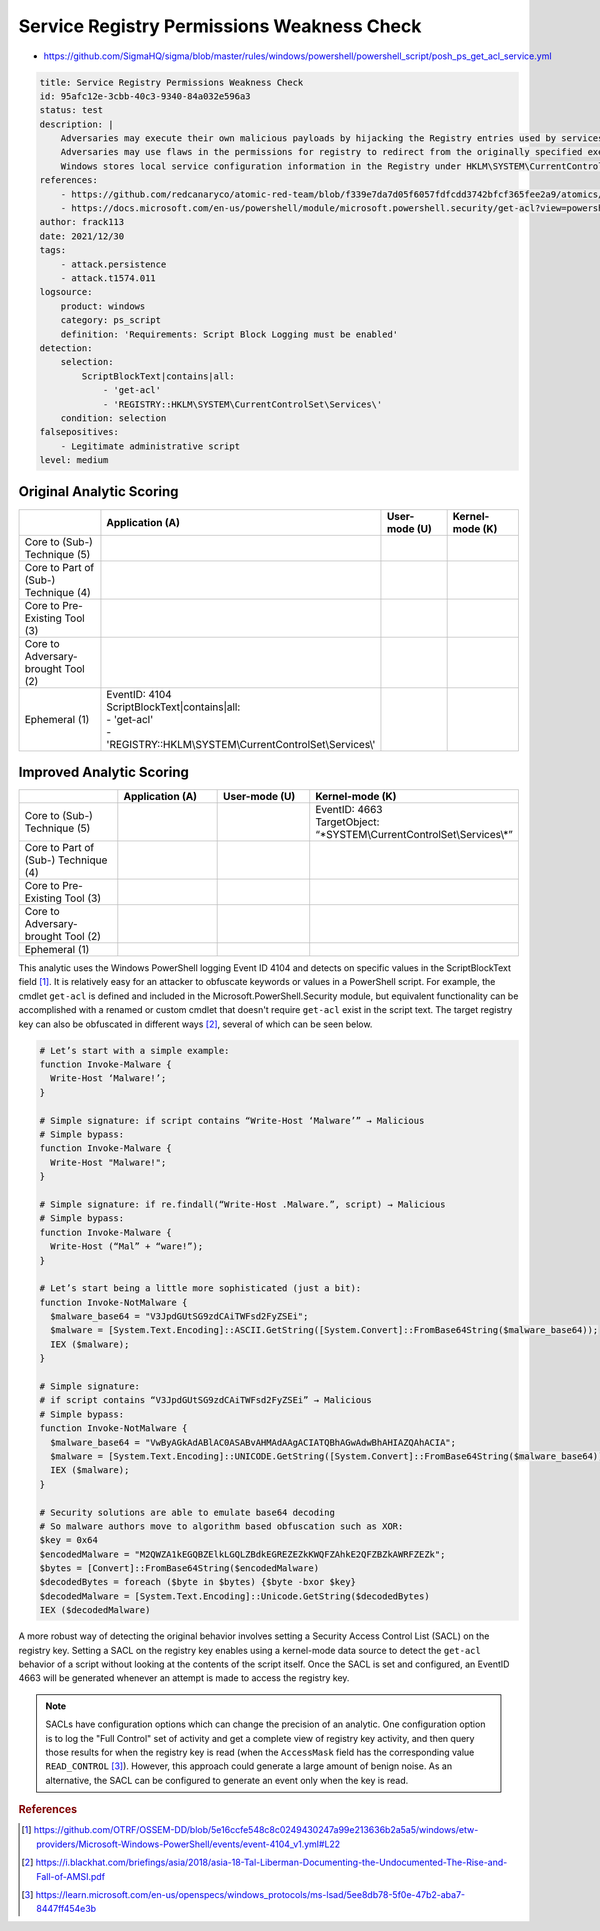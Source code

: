 -------------------------------------------
Service Registry Permissions Weakness Check
-------------------------------------------

- https://github.com/SigmaHQ/sigma/blob/master/rules/windows/powershell/powershell_script/posh_ps_get_acl_service.yml

.. code-block:: yaml
  
  title: Service Registry Permissions Weakness Check
  id: 95afc12e-3cbb-40c3-9340-84a032e596a3
  status: test
  description: |
      Adversaries may execute their own malicious payloads by hijacking the Registry entries used by services.
      Adversaries may use flaws in the permissions for registry to redirect from the originally specified executable to one that they control, in order to launch their own code at Service start.
      Windows stores local service configuration information in the Registry under HKLM\SYSTEM\CurrentControlSet\Services
  references:
      - https://github.com/redcanaryco/atomic-red-team/blob/f339e7da7d05f6057fdfcdd3742bfcf365fee2a9/atomics/T1574.011/T1574.011.md#atomic-test-1---service-registry-permissions-weakness
      - https://docs.microsoft.com/en-us/powershell/module/microsoft.powershell.security/get-acl?view=powershell-7.2
  author: frack113
  date: 2021/12/30
  tags:
      - attack.persistence
      - attack.t1574.011
  logsource:
      product: windows
      category: ps_script
      definition: 'Requirements: Script Block Logging must be enabled'
  detection:
      selection:
          ScriptBlockText|contains|all:
              - 'get-acl'
              - 'REGISTRY::HKLM\SYSTEM\CurrentControlSet\Services\'
      condition: selection
  falsepositives:
      - Legitimate administrative script
  level: medium

Original Analytic Scoring
^^^^^^^^^^^^^^^^^^^^^^^^^
.. list-table::
    :widths: 20 30 20 20
    :header-rows: 1

    * - 
      - Application (A)
      - User-mode (U)
      - Kernel-mode (K)
    * - Core to (Sub-) Technique (5)
      - 
      - 
      - 
    * - Core to Part of (Sub-) Technique (4)
      - 
      -
      -
    * - Core to Pre-Existing Tool (3)
      - 
      - 
      -
    * - Core to Adversary-brought Tool (2)
      - 
      - 
      - 
    * - Ephemeral (1)
      - | EventID: 4104
        | ScriptBlockText|contains|all:    
        | - 'get-acl'    
        | - 'REGISTRY::HKLM\\SYSTEM\\CurrentControlSet\\Services\\'
      - 
      - 

Improved Analytic Scoring
^^^^^^^^^^^^^^^^^^^^^^^^^

.. list-table::
    :widths: 20 20 20 30
    :header-rows: 1

    * - 
      - Application (A)
      - User-mode (U)
      - Kernel-mode (K)
    * - Core to (Sub-) Technique (5)
      - 
      - 
      - | EventID: 4663​
        | TargetObject: “\*SYSTEM\\CurrentControlSet\\Services\\\*”
    * - Core to Part of (Sub-) Technique (4)
      - 
      -
      -
    * - Core to Pre-Existing Tool (3)
      - 
      - 
      -
    * - Core to Adversary-brought Tool (2)
      - 
      - 
      - 
    * - Ephemeral (1)
      - 
      - 
      - 

This analytic uses the Windows PowerShell logging Event ID 4104 and detects on specific values in the ScriptBlockText field [#f1]_. It is relatively easy for an attacker to obfuscate 
keywords or values in a PowerShell script. For example, the cmdlet ``get-acl`` is defined and included in the Microsoft.PowerShell.Security module, but equivalent functionality can be accomplished 
with a renamed or custom cmdlet that doesn't require ``get-acl`` exist in the script text. The target registry key can also be obfuscated in different ways [#f2]_, several of which can be seen below.

.. code-block:: 

  # Let’s start with a simple example:
  function Invoke-Malware {
    Write-Host ‘Malware!’;
  }
  
  # Simple signature: if script contains “Write-Host ‘Malware’” → Malicious
  # Simple bypass:
  function Invoke-Malware {
    Write-Host "Malware!";
  }
  
  # Simple signature: if re.findall(“Write-Host .Malware.”, script) → Malicious
  # Simple bypass:
  function Invoke-Malware {
    Write-Host (“Mal” + “ware!”);
  }
  
  # Let’s start being a little more sophisticated (just a bit):
  function Invoke-NotMalware {
    $malware_base64 = "V3JpdGUtSG9zdCAiTWFsd2FyZSEi";
    $malware = [System.Text.Encoding]::ASCII.GetString([System.Convert]::FromBase64String($malware_base64));
    IEX ($malware);
  }
  
  # Simple signature:
  # if script contains “V3JpdGUtSG9zdCAiTWFsd2FyZSEi” → Malicious
  # Simple bypass:
  function Invoke-NotMalware {
    $malware_base64 = "VwByAGkAdABlAC0ASABvAHMAdAAgACIATQBhAGwAdwBhAHIAZQAhACIA";
    $malware = [System.Text.Encoding]::UNICODE.GetString([System.Convert]::FromBase64String($malware_base64));
    IEX ($malware);
  }

  # Security solutions are able to emulate base64 decoding
  # So malware authors move to algorithm based obfuscation such as XOR:
  $key = 0x64
  $encodedMalware = "M2QWZA1kEGQBZElkLGQLZBdkEGREZEZkKWQFZAhkE2QFZBZkAWRFZEZk";
  $bytes = [Convert]::FromBase64String($encodedMalware)
  $decodedBytes = foreach ($byte in $bytes) {$byte -bxor $key}
  $decodedMalware = [System.Text.Encoding]::Unicode.GetString($decodedBytes)
  IEX ($decodedMalware)

A more robust way of detecting the original behavior involves setting a Security Access Control List (SACL) on the registry key. Setting a SACL on the registry key 
enables using a kernel-mode data source to detect the ``get-acl`` behavior of a script without looking at the contents of the script itself. Once the SACL is set and configured,
an EventID 4663 will be generated whenever an attempt is made to access the registry key.

.. note::
  SACLs have configuration options which can change the precision of an analytic. One configuration option is to log the "Full Control" set of activity and get a complete
  view of registry key activity, and then query those results for when the registry key is read (when the ``AccessMask`` field has the corresponding value ``READ_CONTROL`` [#f3]_). 
  However, this approach could generate a large amount of benign noise. As an alternative, the SACL can be configured to generate an event only when the key is read.

.. rubric:: References

.. [#f1] https://github.com/OTRF/OSSEM-DD/blob/5e16ccfe548c8c0249430247a99e213636b2a5a5/windows/etw-providers/Microsoft-Windows-PowerShell/events/event-4104_v1.yml#L22
.. [#f2] https://i.blackhat.com/briefings/asia/2018/asia-18-Tal-Liberman-Documenting-the-Undocumented-The-Rise-and-Fall-of-AMSI.pdf
.. [#f3] https://learn.microsoft.com/en-us/openspecs/windows_protocols/ms-lsad/5ee8db78-5f0e-47b2-aba7-8447ff454e3b
